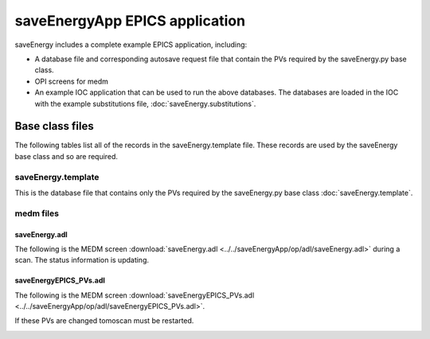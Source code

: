 ===============================
saveEnergyApp EPICS application
===============================

.. 
   toctree::
   :hidden:

   saveEnergy.template
   saveEnergy_settings.req
   saveEnergy.substitutions


saveEnergy includes a complete example EPICS application, including:

- A database file and corresponding autosave request file that contain the PVs required by the saveEnergy.py base class.
- OPI screens for medm
- An example IOC application that can be used to run the above databases.
  The databases are loaded in the IOC with the example substitutions file, 
  :doc:`saveEnergy.substitutions`.


Base class files
================
The following tables list all of the records in the saveEnergy.template file.
These records are used by the saveEnergy base class and so are required.

saveEnergy.template
-------------------

This is the database file that contains only the PVs required by the saveEnergy.py base class
:doc:`saveEnergy.template`.


    
medm files
----------

saveEnergy.adl
^^^^^^^^^^^^^^

The following is the MEDM screen :download:`saveEnergy.adl <../../saveEnergyApp/op/adl/saveEnergy.adl>` during a scan. 
The status information is updating.

.. image:: img/energy_01.png
    :width: 75%
    :align: center

saveEnergyEPICS_PVs.adl
^^^^^^^^^^^^^^^^^^^^^^^

The following is the MEDM screen :download:`saveEnergyEPICS_PVs.adl <../../saveEnergyApp/op/adl/saveEnergyEPICS_PVs.adl>`. 

If these PVs are changed tomoscan must be restarted.

.. image:: img/saveEnergyEPICS_PVs.png
    :width: 75%
    :align: center

